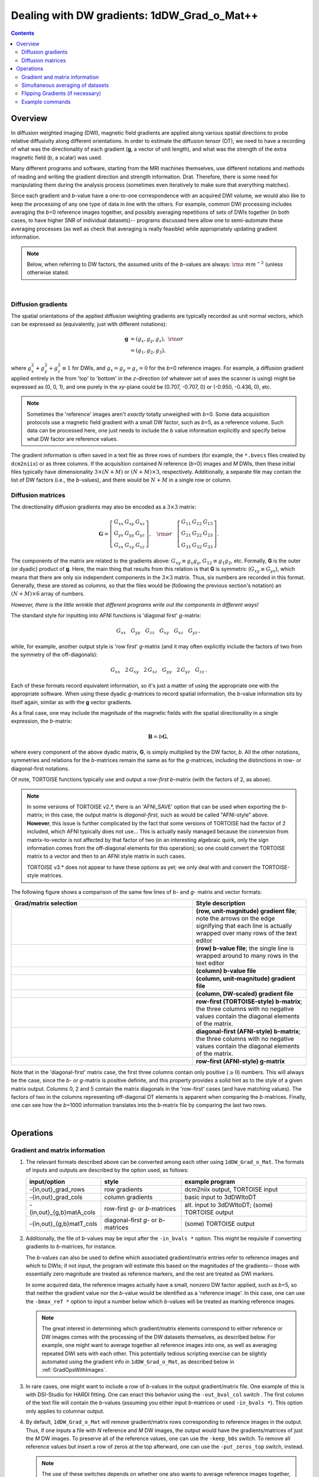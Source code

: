 
.. _DealingWithGrads:

************************************************
**Dealing with DW gradients: 1dDW_Grad_o_Mat++**
************************************************

.. contents::
   :depth: 3

Overview
========

In diffusion weighted imaging (DWI), magnetic field gradients are
applied along various spatial directions to probe relative diffusivity
along different orientations. In order to estimate the diffusion
tensor (DT), we need to have a recording of what was the
directionality of each gradient (**g**, a vector of unit length), and
what was the strength of the extra magnetic field (*b*, a scalar) was
used.

Many different programs and software, starting from the MRI machines
themselves, use different notations and methods of reading and writing
the gradient direction and strength information. Drat. Therefore,
there is some need for manipulating them during the analysis process
(sometimes even iteratively to make sure that everything matches).

Since each gradient and *b*\-value have a one-to-one correspondence
with an acquired DWI volume, we would also like to keep the processing
of any one type of data in line with the others.  For example, common
DWI processing includes averaging the *b*\=0 reference images
together, and possibly averaging repetitions of sets of DWIs together
(in both cases, to have higher SNR of individual datasets)-- programs
discussed here allow one to semi-automate these averaging processes
(as well as check that averaging is really feasible) while
appropriately updating gradient information.

.. note:: Below, when referring to DW factors, the assumed units of
          the *b*\-values are always: :math:`{\rm s~mm}^{-2}` (unless
          otherwise stated.

|

Diffusion gradients
-------------------

The spatial orientations of the applied diffusion weighting gradients
are typically recorded as unit normal vectors, which can be expressed
as (equivalently, just with different notations):

.. math::
   \mathbf{g} &= (g_x, g_y, g_z),~{\rm or}\\
              &= (g_1, g_2, g_3), 

where :math:`g_x^2 + g_y^2 + g_z^2\equiv1` for DWIs, and :math:`g_x =
g_y = g_z = 0` for the *b*\=0 reference images. For example, a
diffusion gradient applied entirely in the from 'top' to 'bottom' in
the *z*\-direction (of whatever set of axes the scanner is using)
might be expressed as (0, 0, 1), and one purely in the *xy*\-plane
could be (0.707, -0.707, 0) or (-0.950, -0.436, 0), etc. 

.. note:: Sometimes the 'reference' images aren't *exactly* totally
          unweighed with *b*\=0. Some data acquisition protocols use a
          magnetic field gradient with a small DW factor, such as
          *b*\=5, as a reference volume.  Such data can be processed
          here, one just needs to include the *b* value information
          explicitly and specify below what DW factor are reference
          values.

The gradient information is often saved in a text file as three rows
of numbers (for example, the ``*.bvecs`` files created by
``dcm2niix``) or as three columns.  If the acquisition contained *N*
reference (*b*\=0) images and *M* DWIs, then these initial files
typically have dimensionality :math:`3\times(N+M)` or
:math:`(N+M)\times3`, respectively.  Additionally, a separate file
may contain the list of DW factors (i.e., the *b*\-values), and there
would be :math:`N+M` in a single row or column.

Diffusion matrices
------------------

The directionality diffusion gradients may also be encoded as a
:math:`3\times3` matrix:

.. math::
   \mathbf{G}= 
   \left[\begin{array}{ccc}
   G_{xx}&G_{xy}&G_{xz}\\
   G_{yx}&G_{yy}&G_{yz}\\
   G_{zx}&G_{zy}&G_{zz}
   \end{array}\right],~~~{\rm or}~~~
   \left[\begin{array}{ccc}
   G_{11}&G_{12}&G_{13}\\
   G_{21}&G_{22}&G_{23}\\
   G_{31}&G_{32}&G_{33}
   \end{array}\right].

The components of the matrix are related to the gradients above:
:math:`G_{xy}\equiv g_x g_y`, :math:`G_{12}\equiv g_1 g_2`,
etc. Formally, **G** is the outer (or dyadic) product of **g**. Here,
the main thing that results from this relation is that **G** is
symmetric (:math:`G_{xy}\equiv G_{yx}`), which means that there are
only six independent components in the :math:`3\times3` matrix.  Thus,
six numbers are recorded in this format. Generally, these are stored
as columns, so that the files would be (following the previous
section's notation) an :math:`(N+M)\times6` array of numbers.

*However, there is the little wrinkle that different programs write
out the components in different ways!*

The standard style for inputting into AFNI functions is 'diagonal
first' *g*-matrix:

.. math::
   G_{xx}~~~ G_{yy}~~~ G_{zz}~~~ G_{xy}~~~ G_{xz}~~~ G_{yz}\,,

while, for example, another output style is 'row first' *g*-matrix
(and it may often explicitly include the factors of two from the
symmetry of the off-diagonals):

.. math::
   G_{xx}~~~2\,G_{xy}~~~2\,G_{xz}~~~G_{yy}~~~2\,G_{yz}~~~G_{zz}\,.

Each of these formats record equivalent information, so it's just a
matter of using the appropriate one with the appropriate software.
When using these dyadic *g*-matrices to record spatial information,
the *b*\-value information sits by itself again, similar as with the
**g** vector gradients.

As a final case, one may include the magnitude of the magnetic fields
with the spatial directionality in a single expression, the
*b*\-matrix:

.. math::
   \mathbf{B}= b \mathbf{G},

where every component of the above dyadic matrix, **G**, is simply
multiplied by the DW factor, *b*.  All the other notations, symmetries
and relations for the *b*\-matrices remain the same as for the
*g*\-matrices, including the distinctions in row- or diagonal-first
notations.  

Of note, TORTOISE functions typically use and output a *row-first*
*b*\-matrix (with the factors of 2, as above).  

.. note:: In some versions of TORTOISE v2.*, there is an 'AFNI_SAVE'
          option that can be used when exporting the *b*\-matrix; in
          this case, the output matrix is *diagonal-first*, such as
          would be called "AFNI-style" above.  **However**, this issue
          is further complicated by the fact that some versions of
          TORTOISE had the factor of 2 included, which AFNI typically
          does not use...  This is actually easily managed because the
          conversion from matrix-to-vector is not affected by that
          factor of two (in an interesting algebraic quirk, only the
          sign information comes from the off-diagonal elements for
          this operation); so one could convert the TORTOISE matrix to
          a vector and then to an AFNI style matrix in such cases.

          TORTOISE v3.* does not appear to have these options as yet;
          we only deal with and convert the TORTOISE-style matrices.


The following figure shows a comparison of the same few lines of *b*\-
and *g*\- matrix and vector formats:

.. list-table:: 
   :header-rows: 1
   :widths: 64 40
   :stub-columns: 0

   *  - Grad/matrix selection
      - Style description
   *  - .. image:: media/dwi_gvec_row.png
           :width: 100%
      - **(row, unit-magnitude) gradient file**; note the arrows on
        the edge signifying that each line is actually wrapped over
        many rows of the text editor
   *  - .. image:: media/dwi_bval_row.png
           :width: 100%
      - **(row) b-value file**; the single line is wrapped around to
        many rows in the text editor
   *  - .. image:: media/dwi_bval.png
           :width: 100%
      - **(column) b-value file**  
   *  - .. image:: media/dwi_gvec.png
           :width: 100%
      - **(column, unit-magnitude) gradient file**
   *  - .. image:: media/dwi_bvec.png
           :width: 100%
      - **(column, DW-scaled) gradient file**
   *  - .. image:: media/dwi_bmatT.png
           :width: 100%
      - **row-first (TORTOISE-style) b-matrix**; the three columns
        with no negative values contain the diagonal elements of the
        matrix.
   *  - .. image:: media/dwi_bmatA.png
           :width: 100%
      - **diagonal-first (AFNI-style) b-matrix**; the three columns
        with no negative values contain the diagonal elements of the
        matrix.
   *  - .. image:: media/dwi_gmatA.png
           :width: 100%
      - **row-first (AFNI-style) g-matrix**

Note that in the 'diagonal-first' matrix case, the first three columns
contain only positive (:math:`\geq0`) numbers. This will always be the
case, since the *b*\- or *g*\-matrix is positive definite, and this
property provides a solid hint as to the style of a given matrix
output.  Columns 0, 2 and 5 contain the matrix diagonals in the
'row-first' cases (and have matching values).  The factors of two in
the columns representing off-diagonal DT elements is apparent when
comparing the *b*\-matrices. Finally, one can see how the *b*\=1000
information translates into the *b*\-matrix file by comparing the last
two rows.

|

Operations
==========

Gradient and matrix information
-------------------------------


#.  The relevant formats described above can be converted among each other
    using ``1dDW_Grad_o_Mat``. The formats of inputs and outputs are
    described by the option used, as follows:

    .. _grads_table:

    +---------------------------+---------------------------------------+--------------------------------------------------------+
    |       input/option        |               style                   |       example program                                  |
    +===========================+=======================================+========================================================+
    | -{in,out}_grad_rows       | row gradients                         | dcm2niix output, TORTOISE input                        |
    +---------------------------+---------------------------------------+--------------------------------------------------------+
    | -{in,out}_grad_cols       | column gradients                      | basic input to 3dDWItoDT                               |
    +---------------------------+---------------------------------------+--------------------------------------------------------+
    | -{in,out}_{g,b}matA_cols  | row-first *g*\- or *b*\-matrices      | alt. input to 3dDWItoDT; (some) TORTOISE output        |
    +---------------------------+---------------------------------------+--------------------------------------------------------+
    | -{in,out}_{g,b}matT_cols  | diagonal-first *g*\- or *b*\-matrices | (some) TORTOISE output                                 |
    +---------------------------+---------------------------------------+--------------------------------------------------------+



#.  Additionally, the file of *b*\-values may be input after the
    ``-in_bvals *`` option.  This might be requisite if converting
    gradients to *b*\-matrices, for instance.  

    The *b*\-values can also be used to define which associated
    gradient/matrix entries refer to reference images and which to
    DWIs; if not input, the program will estimate this based on the
    magnitudes of the gradients-- those with essentially zero
    magnitude are treated as reference markers, and the rest are
    treated as DWI markers.  

    In some acquired data, the reference images actually have a small,
    nonzero DW factor applied, such as *b*\=5, so that neither the
    gradient value nor the *b*\-value would be identified as a
    'reference image'.  In this case, one can use the ``-bmax_ref *``
    option to input a number below which *b*\-values will be treated
    as marking reference images.

    .. note:: The great interest in determining which gradient/matrix
       elements correspond to either reference or DW images comes with
       the processing of the DW datasets themselves, as described
       below.  For example, one might want to average together all
       reference images into one, as well as averaging repeated DWI
       sets with each other.  This potentially tedious scripting
       exercise can be slightly automated using the gradient info in
       ``1dDW_Grad_o_Mat``, as described below in :ref:`GradOpsWithImages`.

    

#.  In rare cases, one might want to include a row of *b*\-values in
    the output gradient/matrix file. One example of this is with
    DSI-Studio for HARDI fitting.  One can enact this behavior using
    the ``-out_bval_col`` switch .  The first column of the text file
    will contain the *b*\-values (assuming you either input
    *b*\-matrices or used ``-in_bvals *``). This option only applies to
    columnar output.
   
    

#.  By default, ``1dDW_Grad_o_Mat`` will remove gradient/matrix rows
    corresponding to reference images in the output.  Thus, if one
    inputs a file with *N* reference and *M* DW images, the output
    would have the gradients/matrices of just the *M* DW images. To
    preserve all of the reference values, one can use the
    ``-keep_b0s`` switch.  To remove all reference values but insert a
    row of zeros at the top afterward, one can use the
    ``-put_zeros_top`` switch, instead.

    .. note:: The use of these switches depends on whether one also
              wants to average reference images together, and whether
              one wants the number of gradient/matrix entries to be
              the same as the number of DWI files or not (likely
              determined by the use of particular DT- or
              HARDI-estimating programs).
       
    |
    
.. _GradOpsWithImages:

Simultaneous averaging of datasets
----------------------------------

#.  Generally, DWI data are acquired with multiple reference images
    (*M*\>1), and it might be useful to average these together into a
    single image (at the start of the file) with higher SNR for the
    tensor fitting.  The default behavior of locating and removing
    rows of reference grads/matrices described above can be used to
    aid this.

    Say one starts with *N*\+\ *M* images and grads/matrices.  One can
    input the dataset with the option ``-proc_dset *``.  When
    ``1dDW_Grad_o_Mat`` removes gradients corresponding to the
    reference images, it will identify simultaneously:

    * the related volumes in the dataset, 
    * average them together,
    * and place them as the 0th volume (with the *N* remaining DWIs
      going from 1..end in their original ordering).

    In this case, the output dataset will have *N*\+1 total volumes
    (and the output prefix for it is given via the ``-pref_dset *``
    option).  By default, an output gradient file in this case would
    have only *N* rows, which would be appropriate for default
    ``3dDWItoDT`` usage; other programs might require reinserting a
    row of zeros at the top, parallel to the 0th brick reference
    image, using ``-put_zeros_top``.

    .. note:: There are currently no 'corrective' steps taken in
              ``1dDW_Grad_o_Mat``.  The assumption is that you, the
              user, have performed any corrections for motion, eddy
              currents, EPI distortions, et al. Therefore, you must
              consider the appropriateness of averaging volumes in
              your pipeline, both for reference images here and for
              DWIs (described below).

    
    
#.  Occasionally, diffusion data is acquired with multiple repetitions
    of DWIs.  For example, one might acquire three repetitions of 4
    *b*\=0 images and 30 *b*\=1000 images, for a total of 102 volumes;
    in that case, the 5th, 39th and 73rd bricks will have been
    acquired with the same gradient, etc. However, *you*, the
    analyzer, don't need to do the index math in scripts, because
    ``1dDW_Grad_o_Mat`` can be told to do the appropriate averaging
    among gradients (along with the averaging of the reference images,
    described in the previous section).

    The way to signal ``1dDW_Grad_o_Mat`` to average sets of DWIs is
    to use the ``-dwi_comp_fac *`` to enter the 'compression factor'.
    In this case, with three repeated DWI sets, one would use
    ``-dwi_comp_fac 3`` (and would be so even if the number of
    reference images weren't constant-- this refers only to the DWIs
    themselves). If both the reference images and DWIs are
    respectively averaged, the final data set will have 31 volumes
    (reference one first); with no other flags there would be 30
    gradients, while if using ``-put_zeros_top`` there would be 31.
    
    .. note:: When entering a DWI compression factor, there is a bit
              of an internal check with dot products of the gradients
              to see if they really are the same gradient repeated,
              and a warning will appear if they don't seem similar
              enough.

    |

.. _FlippingGrads:

Flipping Gradients (if necessary)
---------------------------------

.. warning:: This is an annoying feature of DWI/DTI processing.
             Probably my least favorite aspect. But it's also quite
             important to understand and deal with (hopefully just
             once at the beginning of a study).

#.  Preface I: mathematically, there are a lot of symmetries in the
    diffusion tensor model (and also in HARDI ones, for that matter).
    A consequence of this is that using a gradient, :math:`\mathbf{g}
    = (g_x, g_y, g_z)`, or its negative, :math:`\mathbf{-g} = (-g_x,
    -g_y, -g_z)`, makes absolutely no difference in the model
    fitting-- the resulting tensor will look the same. (NB: this
    equanimity is *not* referring to twice refocused spin-echo EPI or
    any sequence features-- purely to post-acquisition analysis.)

    

#.  Preface II: the scanner has its own set of coordinate axes, and
    this determines each dataset's origin and orientation (all of
    which can by reading the file's header information, e.g.,
    ``3dinfo -o3 -orient FILE``).  The scanner axes also determine the
    values of the DW gradient/matrix components, both their magnitude
    and sign.  

    

#.  The issue at hand: for some unbeknownst reason, after converting
    diffusion data from dicom to an analyzable format (such as NIFTI
    or BRIK/HEAD), **the gradient values often don't match well with
    the dataset values.** Specifically, *there is a systematic sign
    change in the recorded gradient components, relative to the
    recorded dataset.* The problem takes the following form: a single
    component of each gradient has had its sign *flipped* in the
    output file (always the same gradient per file)-- for example,
    :math:`g_y \rightarrow -g_y`.

    This is quite an annoying thing to have happen. Furthermore, it
    appears to be dependent as well on the programs used (they somehow
    have separate conventions at times). Fortunately:
    
    * it is pretty straightforward to determine when gradients and
      data are 'unmatched';
    * there's something that can be done to fix the problem,
      relatively simply; and
    * usually, once you determine the fix for one subject's data set,
      the rest of the data from the same scanner+protocol follows
      suit.    
    |
       
#.  The sign flip does **not** affect the scalar DT parameter values
    such as FA, MD, RD, L1, and all others related purely to size and
    shape, due to mathematical symmetries in the DT (and HARDI)
    models.  Therefore, its presence cannot be noticed by looking at
    these scalar maps.  However, the sign flip **does** affect the
    directionality of the modeled shapes, meaning that eigenvectors
    V1, V2 and V3 are rotated in space.

    For me it is difficult to view eigenvector maps and know what's
    going on, so I use a quick, whole brain (WB) tractography as a way
    to see that things have gone wrong. The premise is that, since the
    directionality of most DTs will be wrong, the most basic WM
    features of the brain, such as the corpus callosum, will not look
    correct (NB: if you are working with subjects whose transcallosal
    fibers may be highly nonstandard, I suggest using a control
    subject for checking about gradient flips).

    

#.  The solution: flip back against the system! ``1dDW_Grad_o_Mat``
    contains switches to flip each component (even if one is using
    matrix formats instead of gradients, these apply): ``-flip_x``,
    ``-flip_y``, and ``-flip_z``.  These can be applied individually
    (mathematically in DTI/HARDI models, flipping any two grads
    simultaneously is equivalent to flipping the third, due to the
    sign change symmetry noted at the beginning of this section).  At
    least this means that only a few combinations need to be tested.

    

#.  This then begs the questions, how do you know:
    
    * when you need to perform flipping, and
    * when you have found the correct flipping to do with your data?

    Answer: my preferred method is a visual inspection of a basic,
    whole brain deterministic tractography tracts.  If the whole brain
    mask is called *mask.nii.gz* and the DT parameters are prefixed
    with *DTI/DT*, then this could be calculated and viewed from a
    command line with::

      3dTrackID -mode DET -mask mask.nii.gz -netrois mask.nii.gz    \
           -dti_in DTI/DT -logic OR -prefix DTI/o.WB
      suma -tract DTI/o.WB_000.niml.tract

    Below are sets of images from (bad) data in need of each potential
    kind of flip, as well as a (good) data which has been properly
    flipped.  From left to right, columns show the following
    tractographic views of the same data set: fronto-coronal WB;
    supero-axial WB; supero-axial ROI (spherical mask located in the
    genu and anterior cingulum bundle):


    +------------------------------------+------------------------------------+------------------------------------+
    | good:  no relative flip                                                                                      |
    +====================================+====================================+====================================+
    |.. image:: media/UNFLIPPED_2.jpg    |.. image:: media/UNFLIPPED_1.jpg    |.. image:: media/UNFLIPPED_3.jpg    |
    |   :width: 100%                     |   :width: 100%                     |   :width: 100%                     |
    +------------------------------------+------------------------------------+------------------------------------+

    +------------------------------------+------------------------------------+------------------------------------+
    | bad:  flipped x                                                                                              |
    +====================================+====================================+====================================+
    |.. image:: media/FLIPPED_X_2.jpg    |.. image:: media/FLIPPED_X_1.jpg    |.. image:: media/FLIPPED_X_3.jpg    |
    |   :width: 100%                     |   :width: 100%                     |   :width: 100%                     |
    +------------------------------------+------------------------------------+------------------------------------+

    +------------------------------------+------------------------------------+------------------------------------+
    | bad:  flipped y                                                                                              |
    +====================================+====================================+====================================+
    |.. image:: media/FLIPPED_Y_2.jpg    |.. image:: media/FLIPPED_Y_1.jpg    |.. image:: media/FLIPPED_Y_3.jpg    |
    |   :width: 100%                     |   :width: 100%                     |   :width: 100%                     |
    +------------------------------------+------------------------------------+------------------------------------+

    +------------------------------------+------------------------------------+------------------------------------+
    | bad:  flipped z                                                                                              |
    +====================================+====================================+====================================+
    |.. image:: media/FLIPPED_Z_2.jpg    |.. image:: media/FLIPPED_Z_1.jpg    |.. image:: media/FLIPPED_Z_3.jpg    |
    |   :width: 100%                     |   :width: 100%                     |   :width: 100%                     |
    +------------------------------------+------------------------------------+------------------------------------+

    As seen above, several of the badly flipped sets have (among other
    detrimental features) variously missing corpus
    callosum/genu/splenium/cingulate tracts, poor WB coverage, and
    oddly spiking (blue) tracts in the superior region (known as the
    **bad hair day** effect). In practice, the y-flip might be the
    least obvious to detect at first glance, but several features are
    different-- for instance, the genu and splenium are missing.  The
    badly flipped images are in contrast with the nice, full
    quasi-cauliflower that is the well flipped set in the top row.

    .. note:: Anecdotally, it seems that data from Siemens scanners
              often requires a ``-flip_y`` when using ``3dTrackID``.
              However, it is always worth using a WB tracking run at
              the start of a study in order to check for yourself.

    |

Example commands
----------------

Consider a case where ``dcm2niix`` has been used to convert data from
a DWI acquisition, resulting in: a NIFTI file called ``ALL.nii.gz``; a
row gradient file called ``ALL.bvec``; and a (row) *b*\-value file
called ``ALL.bval``.  Let's say that the acquisition aquired: 4 *b*\=0
reference images; then 30 DW images with *b*\=1000; then another 2
volumes with *b*\=0 and a repeated 30 DW volumes (same gradients) with
*b*\=1000.  To start, there are a total of 66 volumes. Then:

    #. The following produces a gradient file with 3 columns and 66
       rows::

         1dDW_Grad_o_Mat -in_grad_rows ALL.bvec    \
            -out_grad_cols GRAD_ALL.dat            \
            -keep_b0s

    #. The following flips the y-component of the input DW gradients
       and produces a row-first *b*\-matrix file with 66 rows::

         1dDW_Grad_o_Mat -in_grad_rows ALL.bvec    \
            -in_bvals ALL.bval                     \
            -out_bmatT_cols BMAT_ALL.dat           \
            -keep_b0s                              \
            -flip_y

       

    #. The following produces a gradient file with 3 columns and 60
       rows (reference grads are not kept), and a dataset with 61
       volumes (reference images have been averaged, with the
       resulting volume at brick [0])::

         1dDW_Grad_o_Mat -in_grad_rows ALL.bvec    \
            -out_grad_cols GRAD_allDWI.dat         \
            -proc_dset ALL.nii.gz                  \
            -pref_dset AVEB0_allDWI.nii.gz

    #. The following adds DWI averaging to the previous command,
       producing a grad file of 30 rows and a dataset with 31
       volumes::

         1dDW_Grad_o_Mat -in_grad_rows ALL.bvec    \
            -out_grad_cols GRAD_aveDWI.dat         \
            -dwi_comp_fac 2                        \
            -proc_dset ALL.nii.gz                  \
            -pref_dset AVEB0_aveDWI.nii.gz

    #. The following first selects only the first 25 acquisitions (for
       example, if motion had occured), averages the reference images,
       and puts a row of zeros at the top of the file; therefore, the
       output grad file has 22 columns (four reference images averaged
       to 1, plus the remaining 21 DWIs), as does the output dataset::

         1dDW_Grad_o_Mat -in_grad_rows ALL.bvec'[0..24]'  \
            -out_grad_cols GRAD_mot25.dat                 \
            -proc_dset ALL.nii.gz'[0..24]'                \
            -pref_dset AVEB0_mot25.nii.gz                 \
            -put_zeros_top

       .. note:: Subset selection works similarly as in other AFNI
                 programs, both for datasets and the row/column
                 files. For row text files, one uses square-brackets
                 '[*i*..\ *j*\]' to select the gradients *i* to
                 *j*. For column text files, one would do the same
                 using curly brackets '{*i*..\ *j*}'.

    #. Consider the same data acquisition and file naming conventions
       as above, but where the reference volumes were actually
       acquired with small but nonzero DW factors *b*\=5. Then, there
       are no '0 0 0' gradients, and to determined reference volumes,
       we instead have to look where *b*\-values are <6, for example.
       The following produces a gradient file with 60 rows and a
       dataset with 61 volumes::

         1dDW_Grad_o_Mat -in_grad_rows ALL.bvec    \
            -in_bvals ALL.bval                     \
            -bmax_ref 6                            \
            -out_grad_cols GRAD_allDWI.dat         \
            -proc_dset ALL.nii.gz                  \
            -pref_dset AVEB0_allDWI.nii.gz
